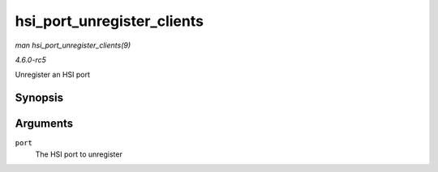 .. -*- coding: utf-8; mode: rst -*-

.. _API-hsi-port-unregister-clients:

===========================
hsi_port_unregister_clients
===========================

*man hsi_port_unregister_clients(9)*

*4.6.0-rc5*

Unregister an HSI port


Synopsis
========

.. c:function:: void hsi_port_unregister_clients( struct hsi_port * port )

Arguments
=========

``port``
    The HSI port to unregister


.. ------------------------------------------------------------------------------
.. This file was automatically converted from DocBook-XML with the dbxml
.. library (https://github.com/return42/sphkerneldoc). The origin XML comes
.. from the linux kernel, refer to:
..
.. * https://github.com/torvalds/linux/tree/master/Documentation/DocBook
.. ------------------------------------------------------------------------------
